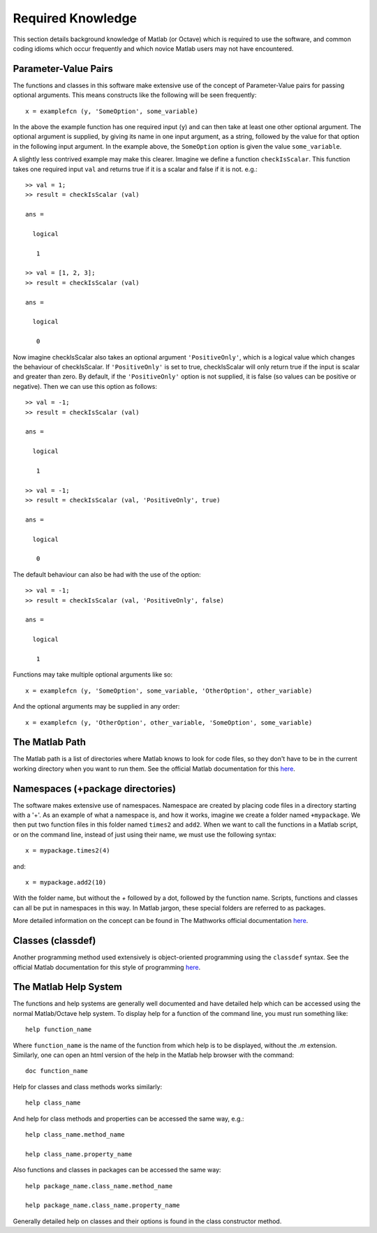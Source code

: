 .. _required-knowledge:

Required Knowledge
******************

This section details background knowledge of Matlab (or Octave)
which is required to use the software, and common coding idioms
which occur frequently and which novice Matlab users may not have
encountered.


.. _required-knowledge-pv-pairs:

Parameter-Value Pairs
=====================

The functions and classes in this software make extensive use of the
concept of Parameter-Value pairs for passing optional arguments.
This means constructs like the following will be seen frequently::

    x = examplefcn (y, 'SomeOption', some_variable)

In the above the example function has one required input (``y``) and
can then take at least one other optional argument. The optional argument
is supplied, by giving its name in one input argument, as a string,
followed by the value for that option in the following input argument.
In the example above, the ``SomeOption`` option is given the value ``some_variable``.

A slightly less contrived example may make this clearer. Imagine we
define a function ``checkIsScalar``. This function takes one required
input ``val`` and returns true if it is a scalar and false if
it is not. e.g.::

    >> val = 1;
    >> result = checkIsScalar (val)

    ans =

      logical

       1

    >> val = [1, 2, 3];
    >> result = checkIsScalar (val)

    ans =

      logical

       0

Now imagine checkIsScalar also takes an optional argument ``'PositiveOnly'``,
which is a logical value which changes the behaviour of checkIsScalar. If
``'PositiveOnly'`` is set to true, checkIsScalar will only return true
if the input is scalar and greater than zero. By default, if the ``'PositiveOnly'``
option is not supplied, it is false (so values can be positive or negative).
Then we can use this option as follows::

    >> val = -1;
    >> result = checkIsScalar (val)

    ans =

      logical

       1

    >> val = -1;
    >> result = checkIsScalar (val, 'PositiveOnly', true)

    ans =

      logical

       0

The default behaviour can also be had with the use of the option::

    >> val = -1;
    >> result = checkIsScalar (val, 'PositiveOnly', false)

    ans =

      logical

       1

Functions may take multiple optional arguments like so::

    x = examplefcn (y, 'SomeOption', some_variable, 'OtherOption', other_variable)

And the optional arguments may be supplied in any order::

    x = examplefcn (y, 'OtherOption', other_variable, 'SomeOption', some_variable)

.. _required-knowledge-matlab-path:

The Matlab Path
===============

The Matlab path is a list of directories where Matlab knows to look
for code files, so they don't have to be in the current working
directory when you want to run them. See the official Matlab
documentation for this `here`__.

.. __: https://uk.mathworks.com/help/matlab/matlab_env/what-is-the-matlab-search-path.html

.. _required-knowledge-matlab-packages:

Namespaces (+package directories)
=================================

The software makes extensive use of namespaces. Namespace are created by
placing code files in a directory starting with a '+'. As an example of
what a namespace is, and how it works, imagine we create a folder named
``+mypackage``. We then put two function files in this folder named
``times2`` and ``add2``. When we want to call the functions in a Matlab
script, or on the command line, instead of just using their name, we
must use the following syntax::

    x = mypackage.times2(4)

and::

    x = mypackage.add2(10)

With the folder name, but without the `+` followed by a dot, followed
by the function name. Scripts, functions and classes can all be put in
namespaces in this way. In Matlab jargon, these special folders are
referred to as packages.

More detailed information on the concept can be found in The Mathworks
official documentation `here`__.

.. __: https://uk.mathworks.com/help/matlab/matlab_oop/scoping-classes-with-packages.html


Classes (classdef)
==================

Another programming method used extensively is object-oriented programming
using the ``classdef`` syntax. See the official Matlab documentation for this
style of programming `here`__.

.. __: https://uk.mathworks.com/help/matlab/object-oriented-programming.html

.. _required-knowledge-help-system:

The Matlab Help System
======================

The functions and help systems are generally well documented and 
have detailed help which can be accessed using the normal 
Matlab/Octave help system. To display help for a function of the 
command line, you must run something like::

   help function_name
   
Where ``function_name`` is the name of the function from which help is 
to be displayed, without the *.m* extension. Similarly, one can open 
an html version of the help in the Matlab help browser with the command::

   doc function_name
   
Help for classes and class methods works similarly::

   help class_name
   
And help for class methods and properties can be accessed the same 
way, e.g.::

   help class_name.method_name
   
   help class_name.property_name
   
Also functions and classes in packages can be accessed the same way::

   help package_name.class_name.method_name
   
   help package_name.class_name.property_name
   
Generally detailed help on classes and their options is found in the 
class constructor method. 
